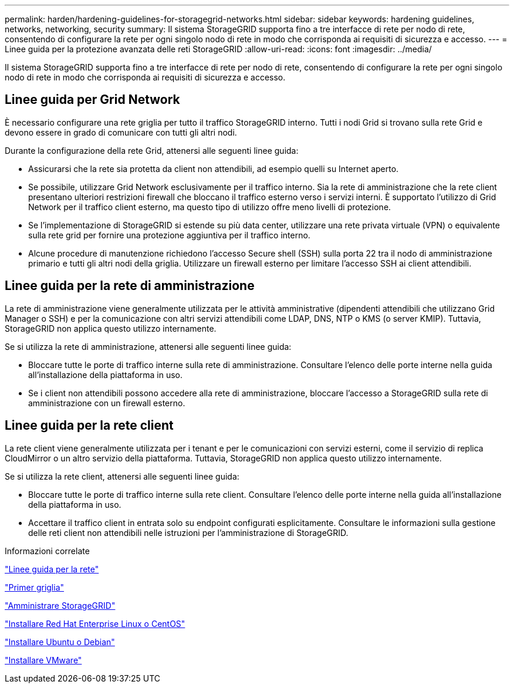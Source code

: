 ---
permalink: harden/hardening-guidelines-for-storagegrid-networks.html 
sidebar: sidebar 
keywords: hardening guidelines, networks, networking, security 
summary: Il sistema StorageGRID supporta fino a tre interfacce di rete per nodo di rete, consentendo di configurare la rete per ogni singolo nodo di rete in modo che corrisponda ai requisiti di sicurezza e accesso. 
---
= Linee guida per la protezione avanzata delle reti StorageGRID
:allow-uri-read: 
:icons: font
:imagesdir: ../media/


[role="lead"]
Il sistema StorageGRID supporta fino a tre interfacce di rete per nodo di rete, consentendo di configurare la rete per ogni singolo nodo di rete in modo che corrisponda ai requisiti di sicurezza e accesso.



== Linee guida per Grid Network

È necessario configurare una rete griglia per tutto il traffico StorageGRID interno. Tutti i nodi Grid si trovano sulla rete Grid e devono essere in grado di comunicare con tutti gli altri nodi.

Durante la configurazione della rete Grid, attenersi alle seguenti linee guida:

* Assicurarsi che la rete sia protetta da client non attendibili, ad esempio quelli su Internet aperto.
* Se possibile, utilizzare Grid Network esclusivamente per il traffico interno. Sia la rete di amministrazione che la rete client presentano ulteriori restrizioni firewall che bloccano il traffico esterno verso i servizi interni. È supportato l'utilizzo di Grid Network per il traffico client esterno, ma questo tipo di utilizzo offre meno livelli di protezione.
* Se l'implementazione di StorageGRID si estende su più data center, utilizzare una rete privata virtuale (VPN) o equivalente sulla rete grid per fornire una protezione aggiuntiva per il traffico interno.
* Alcune procedure di manutenzione richiedono l'accesso Secure shell (SSH) sulla porta 22 tra il nodo di amministrazione primario e tutti gli altri nodi della griglia. Utilizzare un firewall esterno per limitare l'accesso SSH ai client attendibili.




== Linee guida per la rete di amministrazione

La rete di amministrazione viene generalmente utilizzata per le attività amministrative (dipendenti attendibili che utilizzano Grid Manager o SSH) e per la comunicazione con altri servizi attendibili come LDAP, DNS, NTP o KMS (o server KMIP). Tuttavia, StorageGRID non applica questo utilizzo internamente.

Se si utilizza la rete di amministrazione, attenersi alle seguenti linee guida:

* Bloccare tutte le porte di traffico interne sulla rete di amministrazione. Consultare l'elenco delle porte interne nella guida all'installazione della piattaforma in uso.
* Se i client non attendibili possono accedere alla rete di amministrazione, bloccare l'accesso a StorageGRID sulla rete di amministrazione con un firewall esterno.




== Linee guida per la rete client

La rete client viene generalmente utilizzata per i tenant e per le comunicazioni con servizi esterni, come il servizio di replica CloudMirror o un altro servizio della piattaforma. Tuttavia, StorageGRID non applica questo utilizzo internamente.

Se si utilizza la rete client, attenersi alle seguenti linee guida:

* Bloccare tutte le porte di traffico interne sulla rete client. Consultare l'elenco delle porte interne nella guida all'installazione della piattaforma in uso.
* Accettare il traffico client in entrata solo su endpoint configurati esplicitamente. Consultare le informazioni sulla gestione delle reti client non attendibili nelle istruzioni per l'amministrazione di StorageGRID.


.Informazioni correlate
link:../network/index.html["Linee guida per la rete"]

link:../primer/index.html["Primer griglia"]

link:../admin/index.html["Amministrare StorageGRID"]

link:../rhel/index.html["Installare Red Hat Enterprise Linux o CentOS"]

link:../ubuntu/index.html["Installare Ubuntu o Debian"]

link:../vmware/index.html["Installare VMware"]
